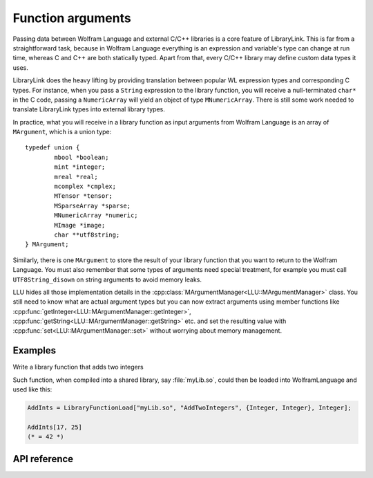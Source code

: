===========================================
Function arguments
===========================================

Passing data between Wolfram Language and external C/C++ libraries is a core feature of LibraryLink. This is far from a straightforward task, because in
Wolfram Language everything is an expression and variable's type can change at run time, whereas C and C++ are both statically typed. Apart from that,
every C/C++ library may define custom data types it uses.

LibraryLink does the heavy lifting by providing translation between popular WL expression types and corresponding C types. For instance, when you pass
a ``String`` expression to the library function, you will receive a null-terminated ``char*`` in the C code, passing a ``NumericArray`` will yield
an object of type ``MNumericArray``. There is still some work needed to translate LibraryLink types into external library types.

.. image:: ../_static/img/types2.png
   :align: center
   :alt: Type mapping between Wolfram Language types and external library types.

In practice, what you will receive in a library function as input arguments from Wolfram Language is an array of ``MArgument``, which is a union type::

	typedef union {
		mbool *boolean;
		mint *integer;
		mreal *real;
		mcomplex *cmplex;
		MTensor *tensor;
		MSparseArray *sparse;
		MNumericArray *numeric;
		MImage *image;
		char **utf8string;
	} MArgument;


Similarly, there is one ``MArgument`` to store the result of your library function that you want to return to the Wolfram Language. You must also remember that
some types of arguments need special treatment, for example you must call ``UTF8String_disown`` on string arguments to avoid memory leaks.


LLU hides all those implementation details in the :cpp:class:`MArgumentManager<LLU::MArgumentManager>` class. You still need to know what are actual
argument types but you can now extract arguments using member functions like :cpp:func:`getInteger<LLU::MArgumentManager::getInteger>`,
:cpp:func:`getString<LLU::MArgumentManager::getString>` etc. and set the resulting value with :cpp:func:`set<LLU::MArgumentManager::set>` without
worrying about memory management.

Examples
================

Write a library function that adds two integers

.. code-block:: cpp
   :linenos:

   EXTERN_C DLLEXPORT int AddTwoIntegers(WolframLibraryData libData, mint Argc, MArgument *Args, MArgument Res) {
       MArgumentManager(libData, Argc, Args, Res);
       auto n1 = mngr.getInteger<mint>(0);  // get first (index = 0) argument, which is of type mint
       auto n2 = mngr.getInteger<mint>(1);  // get second argument which is also an integer

       mngr.set(n1 + n2);  // set the sum of arguments to be the result
       return ErrorCode::NoError;
   }

Such function, when compiled into a shared library, say :file:`myLib.so`, could then be loaded into WolframLanguage and used like this:

.. code-block:: mma

   AddInts = LibraryFunctionLoad["myLib.so", "AddTwoIntegers", {Integer, Integer}, Integer];

   AddInts[17, 25]
   (* = 42 *)


API reference
================

.. doxygenclass:: LLU::MArgumentManager
   :members: